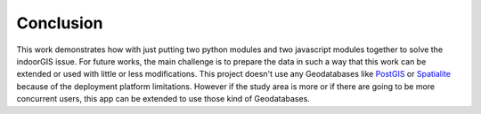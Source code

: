Conclusion
===========

This work demonstrates how with just putting two python modules and two
javascript modules together to solve the indoorGIS issue. For future works,
the main challenge is to prepare the data in such a way that this work can be
extended or used with little or less modifications. This project doesn't use
any Geodatabases like PostGIS_ or Spatialite_ because of the deployment 
platform limitations. However if the study area is more or if there are going
to be more concurrent users, this app can be extended to use those kind of
Geodatabases.

.. _PostGIS: https://postgis.net/
.. _Spatialite: https://www.gaia-gis.it/fossil/libspatialite/index